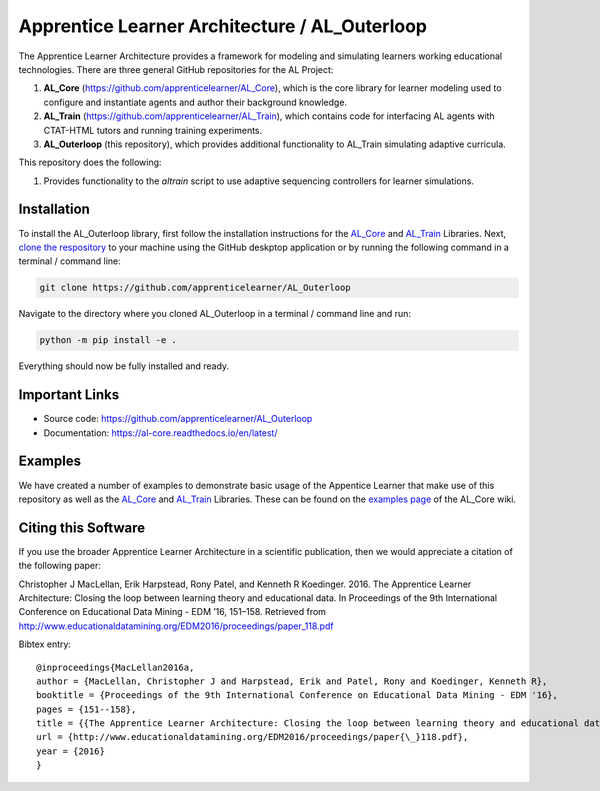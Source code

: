 **********************************************
Apprentice Learner Architecture / AL_Outerloop
**********************************************

.. image:: https://travis-ci.com/apprenticelearner/AL_outerloop.svg?branch=master
    :target: https://travis-ci.com/apprenticelearner/AL_outerloop

.. image:: https://coveralls.io/repos/github/apprenticelearner/AL_outerloop/badge.svg
	:target: https://coveralls.io/github/apprenticelearner/AL_outerloop


.. image:: https://readthedocs.org/projects/al-outerloop/badge/?version=latest
	:target: https://al-core.readthedocs.io/projects/AL_Outerloop/en/latest/?badge=latest
	:alt: Documentation Status

The Apprentice Learner Architecture provides a framework for modeling and simulating learners working educational technologies. There are three general GitHub repositories for the AL Project: 

1. **AL_Core** (https://github.com/apprenticelearner/AL_Core), which is the core library for learner modeling used to configure and instantiate agents and author their background knowledge. 
2. **AL_Train** (https://github.com/apprenticelearner/AL_Train), which contains code for interfacing AL agents with CTAT-HTML tutors and running training experiments.
3. **AL_Outerloop** (this repository), which provides additional functionality to AL_Train simulating adaptive curricula.


This repository does the following:

1. Provides functionality to the `altrain` script to use adaptive sequencing controllers for learner simulations.

Installation
============

To install the AL_Outerloop library, first follow the installation instructions for the `AL_Core <https://github.com/apprenticelearner/AL_Core>`_ and `AL_Train <https://github.com/apprenticelearner/AL_Train>`_ Libraries. Next, `clone the respository <https://help.github.com/en/articles/cloning-a-repository>`_ to your machine using the GitHub deskptop application or by running the following command in a terminal / command line:

.. code-block:: bash

	git clone https://github.com/apprenticelearner/AL_Outerloop


Navigate to the directory where you cloned AL_Outerloop in a terminal / command line and run:

.. code-block:: bash

	python -m pip install -e .

Everything should now be fully installed and ready.

Important Links
===============

* Source code: https://github.com/apprenticelearner/AL_Outerloop
* Documentation: https://al-core.readthedocs.io/en/latest/

Examples
========

We have created a number of examples to demonstrate basic usage of the Appentice Learner that make use of this repository as well as the `AL_Core <https://github.com/apprenticelearner/AL_Core>`_ and `AL_Train <https://github.com/apprenticelearner/AL_Train>`_ Libraries. These can be found on the `examples page <https://github.com/apprenticelearner/AL_Core/wiki/Examples>`_ of the AL_Core wiki.

Citing this Software
====================

If you use the broader Apprentice Learner Architecture in a scientific publication, then we would appreciate a citation of the following paper:

Christopher J MacLellan, Erik Harpstead, Rony Patel, and Kenneth R Koedinger. 2016. The Apprentice Learner Architecture: Closing the loop between learning theory and educational data. In Proceedings of the 9th International Conference on Educational Data Mining - EDM ’16, 151–158. Retrieved from http://www.educationaldatamining.org/EDM2016/proceedings/paper_118.pdf

Bibtex entry::

	@inproceedings{MacLellan2016a,
	author = {MacLellan, Christopher J and Harpstead, Erik and Patel, Rony and Koedinger, Kenneth R},
	booktitle = {Proceedings of the 9th International Conference on Educational Data Mining - EDM '16},
	pages = {151--158},
	title = {{The Apprentice Learner Architecture: Closing the loop between learning theory and educational data}},
	url = {http://www.educationaldatamining.org/EDM2016/proceedings/paper{\_}118.pdf},
	year = {2016}
	}
